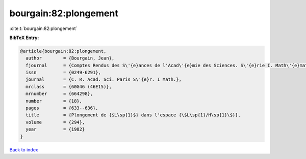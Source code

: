 bourgain:82:plongement
======================

:cite:t:`bourgain:82:plongement`

**BibTeX Entry:**

.. code-block:: bibtex

   @article{bourgain:82:plongement,
     author        = {Bourgain, Jean},
     fjournal      = {Comptes Rendus des S\'{e}ances de l'Acad\'{e}mie des Sciences. S\'{e}rie I. Math\'{e}matique},
     issn          = {0249-6291},
     journal       = {C. R. Acad. Sci. Paris S\'{e}r. I Math.},
     mrclass       = {60G46 (46E15)},
     mrnumber      = {664298},
     number        = {18},
     pages         = {633--636},
     title         = {Plongement de {$L\sp{1}$} dans l'espace {\$L\sp{1}/H\sp{1}\$}},
     volume        = {294},
     year          = {1982}
   }

`Back to index <../By-Cite-Keys.html>`_

